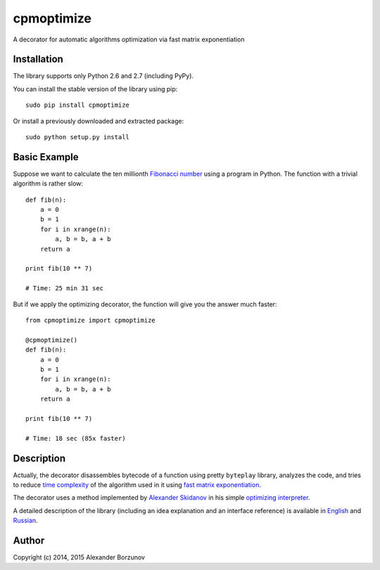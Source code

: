 ===========
cpmoptimize
===========

A decorator for automatic algorithms optimization via fast matrix exponentiation

Installation
------------

The library supports only Python 2.6 and 2.7 (including PyPy).

You can install the stable version of the library using pip::

    sudo pip install cpmoptimize

Or install a previously downloaded and extracted package::

    sudo python setup.py install

Basic Example
-------------

Suppose we want to calculate the ten millionth `Fibonacci number`_ using a program in Python. The function with a trivial algorithm is rather slow::

    def fib(n):
        a = 0
        b = 1
        for i in xrange(n):
            a, b = b, a + b
        return a

    print fib(10 ** 7)

    # Time: 25 min 31 sec

But if we apply the optimizing decorator, the function will give you the answer much faster::

    from cpmoptimize import cpmoptimize

    @cpmoptimize()
    def fib(n):
        a = 0
        b = 1
        for i in xrange(n):
            a, b = b, a + b
        return a

    print fib(10 ** 7)

    # Time: 18 sec (85x faster)

.. _Fibonacci number: https://en.wikipedia.org/wiki/Fibonacci_number

Description
-----------

Actually, the decorator disassembles bytecode of a function using pretty ``byteplay`` library, analyzes the code, and tries to reduce `time complexity`_ of the algorithm used in it using `fast matrix exponentiation`_.

.. _time complexity: https://en.wikipedia.org/wiki/Time_complexity
.. _fast matrix exponentiation: https://en.wikipedia.org/wiki/Exponentiation_by_squaring

The decorator uses a method implemented by `Alexander Skidanov`_ in his simple `optimizing interpreter`_.

.. _Alexander Skidanov: https://github.com/SkidanovAlex
.. _optimizing interpreter: https://github.com/SkidanovAlex/interpreter

A detailed description of the library (including an idea explanation and an interface reference) is available in English_ and Russian_.

.. _English: http://kukuruku.co/hub/algorithms/automatic-algorithms-optimization-via-fast-matrix-exponentiation
.. _Russian: http://habrahabr.ru/post/236689/

Author
------

Copyright (c) 2014, 2015 Alexander Borzunov
